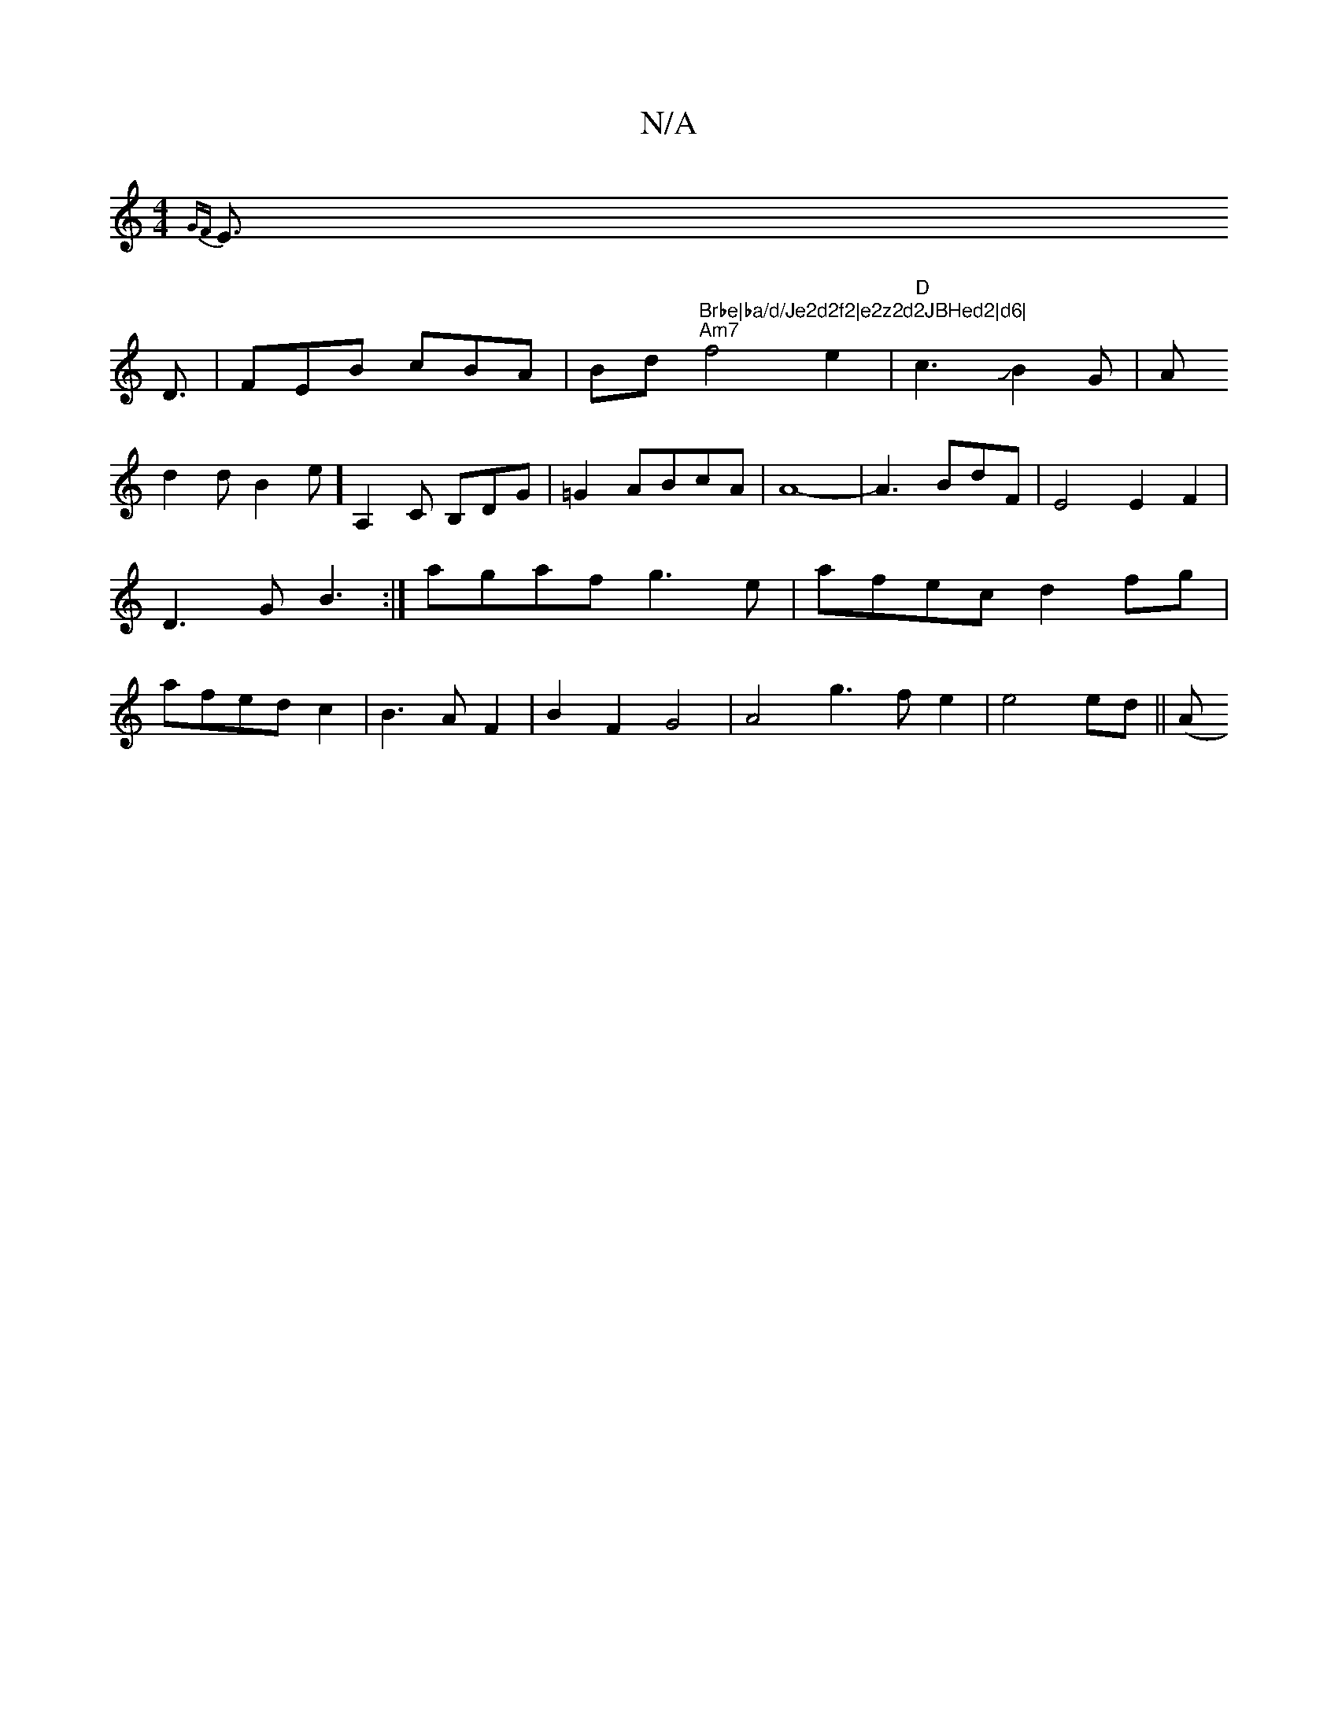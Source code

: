X:1
T:N/A
M:4/4
R:N/A
K:Cmajor
{GF}E>!D3|FEB cBA|Bd"Brbe|ba/d/Je2d2f2|e2z2d2JBHed2|d6|
"Am7"f4e2|"D"c3JB2G|A!d2dB2?e] [K:7/8] A,2C B,DG|=G2ABcA|A8-|A3BdF|E4 E2F2|D3G B3:|
agaf g3e|afec d2fg|afed c2|B3A F2|B2F2G4|A4g3fe2|e4ed-||
A(_